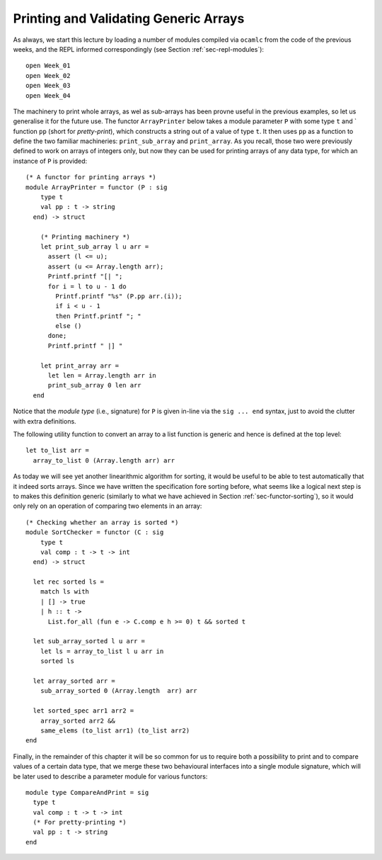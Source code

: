 .. -*- mode: rst -*-

Printing and Validating Generic Arrays
======================================

As always, we start this lecture by loading a number of modules compiled via ``ocamlc`` from the code of the previous weeks, and the REPL informed correspondingly (see Section :ref:`sec-repl-modules`)::

 open Week_01
 open Week_02
 open Week_03
 open Week_04

The machinery to print whole arrays, as wel as sub-arrays has been provne useful in the previous examples, so let us generalise it for the future use. The functor ``ArrayPrinter`` below takes a module parameter ``P`` with some type ``t`` and ` function ``pp`` (short for *pretty-print*), which constructs a string out of a value of type ``t``. It then uses ``pp`` as a function to define the two familiar machineries: ``print_sub_array`` and ``print_array``. As you recall, those two were previously defined to work on arrays of integers only, but now they can be used for printing arrays of any data type, for which an instance of ``P`` is provided::

 (* A functor for printing arrays *)
 module ArrayPrinter = functor (P : sig
     type t
     val pp : t -> string
   end) -> struct

     (* Printing machinery *)
     let print_sub_array l u arr =
       assert (l <= u);
       assert (u <= Array.length arr);
       Printf.printf "[| ";
       for i = l to u - 1 do
         Printf.printf "%s" (P.pp arr.(i));
         if i < u - 1
         then Printf.printf "; "
         else ()      
       done;
       Printf.printf " |] "

     let print_array arr = 
       let len = Array.length arr in
       print_sub_array 0 len arr              
   end

Notice that the *module type* (i.e., signature) for ``P`` is given in-line via the ``sig ... end`` syntax, just to avoid the clutter with extra definitions. 

The following utility function to convert an array to a list function is generic and hence is defined at the top level::

 let to_list arr = 
   array_to_list 0 (Array.length arr) arr

As today we will see yet another linearithmic algorithm for sorting, it would be useful to be able to test automatically that it indeed sorts arrays. Since we have written the specification fore sorting before, what seems like a logical next step is to makes this definition generic (similarly to what we have achieved in Section :ref:`sec-functor-sorting`), so it would only rely on an operation of comparing two elements in an array::

 (* Checking whether an array is sorted *)
 module SortChecker = functor (C : sig 
     type t 
     val comp : t -> t -> int 
   end) -> struct

   let rec sorted ls = 
     match ls with 
     | [] -> true
     | h :: t -> 
       List.for_all (fun e -> C.comp e h >= 0) t && sorted t

   let sub_array_sorted l u arr = 
     let ls = array_to_list l u arr in 
     sorted ls

   let array_sorted arr = 
     sub_array_sorted 0 (Array.length  arr) arr

   let sorted_spec arr1 arr2 = 
     array_sorted arr2 &&
     same_elems (to_list arr1) (to_list arr2)
 end

Finally, in the remainder of this chapter it will be so common for us to require both a possibility to print and to compare values of a certain data type, that we merge these two behavioural interfaces into a single module signature, which will be later used to describe a parameter module for various functors::

 module type CompareAndPrint = sig
   type t
   val comp : t -> t -> int
   (* For pretty-printing *)
   val pp : t -> string
 end
